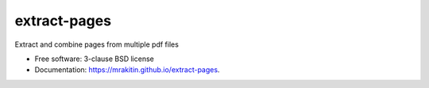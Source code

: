 =============
extract-pages
=============

.. image:: https://github.com/mrakitin/extract-pages/actions/workflows/testing.yml/badge.svg
   :target: https://github.com/mrakitin/extract-pages/actions/workflows/testing.yml

.. image:: https://img.shields.io/pypi/v/extract-pages.svg?logo=pypi&logoColor=white&label=PyPI
   :target: https://pypi.python.org/pypi/extract-pages

Extract and combine pages from multiple pdf files

* Free software: 3-clause BSD license
* Documentation: https://mrakitin.github.io/extract-pages.

